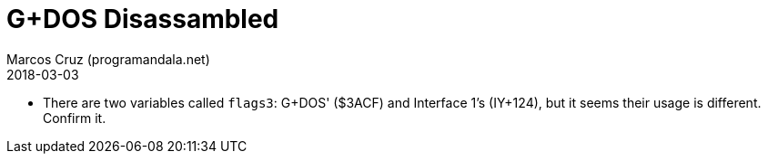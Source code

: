 = G+DOS Disassambled
:author: Marcos Cruz (programandala.net)
:revdate: 2018-03-03

- There are two variables called `flags3`: G+DOS' ($3ACF) and
  Interface 1's (IY+124), but it seems their usage is different.
  Confirm it.
